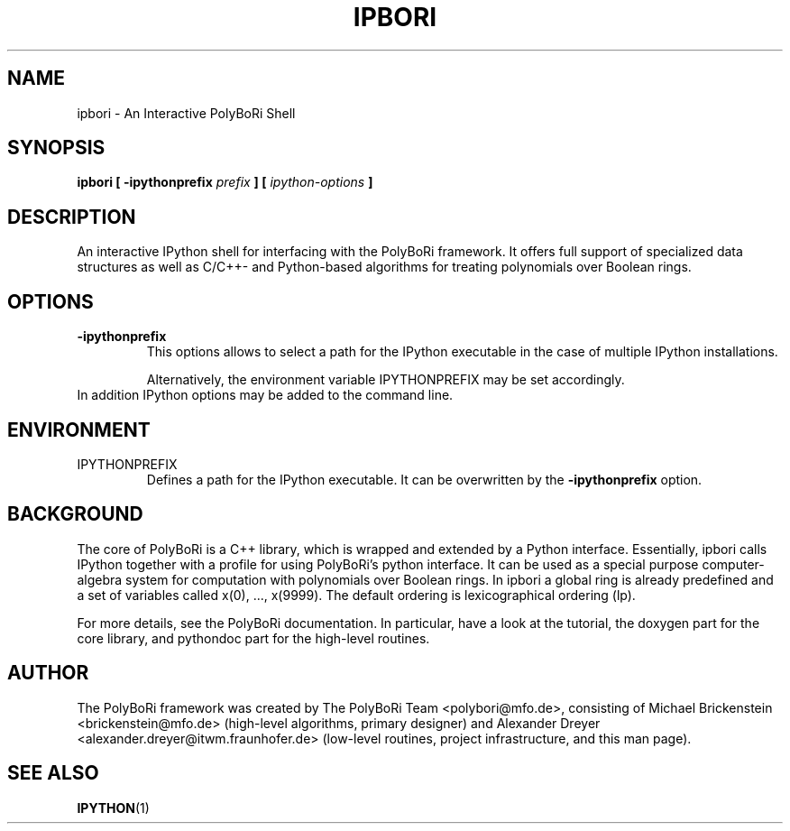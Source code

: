 .\"                                      Hey, EMACS: -*- nroff -*-
.\" First parameter, NAME, should be all caps
.\" Second parameter, SECTION, should be 1-8, maybe w/ subsection
.\" other parameters are allowed: see man(7), man(1)
.TH IPBORI 1 "April 26 2011"
.\" Please adjust this date whenever revising the manpage.
.\"
.\" Some roff macros, for reference:
.\" .nh        disable hyphenation
.\" .hy        enable hyphenation
.\" .ad l      left justify
.\" .ad b      justify to both left and right margins
.\" .nf        disable filling
.\" .fi        enable filling
.\" .br        insert line break
.\" .sp <n>    insert n+1 empty lines
.\" for manpage-specific macros, see man(7) and groff_man(7)
.\" .SH        section heading
.\" .SS        secondary section heading
.\"
.\"
.\" To preview this page as plain text: nroff -man ipbori.1
.\"
.SH NAME
ipbori \- An Interactive PolyBoRi Shell
.SH SYNOPSIS
.B ipbori [ -ipythonprefix
.I " prefix"
.B ] [ 
.I " ipython-options"
.B ] 
.SH DESCRIPTION
An interactive IPython shell for interfacing with the
PolyBoRi framework. It offers full support of specialized data structures as
well as C/C++- and Python-based algorithms for treating polynomials over Boolean
rings.
.SH OPTIONS
.TP
.B \-ipythonprefix
This options allows to select a path for the IPython executable in the case of
multiple IPython installations.
.br
.sp 1
Alternatively, the environment variable IPYTHONPREFIX may be set accordingly.
.TP
In addition IPython options may be added to the command line.

.SH ENVIRONMENT
.IP IPYTHONPREFIX
Defines a path for the IPython executable. It can be overwritten by the
.B -ipythonprefix
option.

.SH BACKGROUND
The core of PolyBoRi is a C++ library, which is wrapped and extended by a Python
interface. Essentially, ipbori calls IPython together with a profile for using
PolyBoRi's python interface.  It can be used as a special purpose
computer-algebra system for computation with polynomials over Boolean rings.
In ipbori a global ring is already predefined and a set of
variables called x(0), ..., x(9999). The default ordering is lexicographical
ordering (lp).
.br
.sp 1
For more details, see the PolyBoRi documentation. In particular, have a look at
the tutorial, the doxygen part for the core library, and pythondoc part for the
high-level routines.
.SH AUTHOR
.nh
The PolyBoRi framework was created by The PolyBoRi Team <polybori@mfo.de>,
consisting of
Michael Brickenstein <brickenstein@mfo.de> (high-level algorithms, primary
designer) and
Alexander Dreyer <alexander.dreyer@itwm.fraunhofer.de> (low-level routines,
project infrastructure, and this man page).
.hy
.SH "SEE ALSO"
.BR IPYTHON (1)


